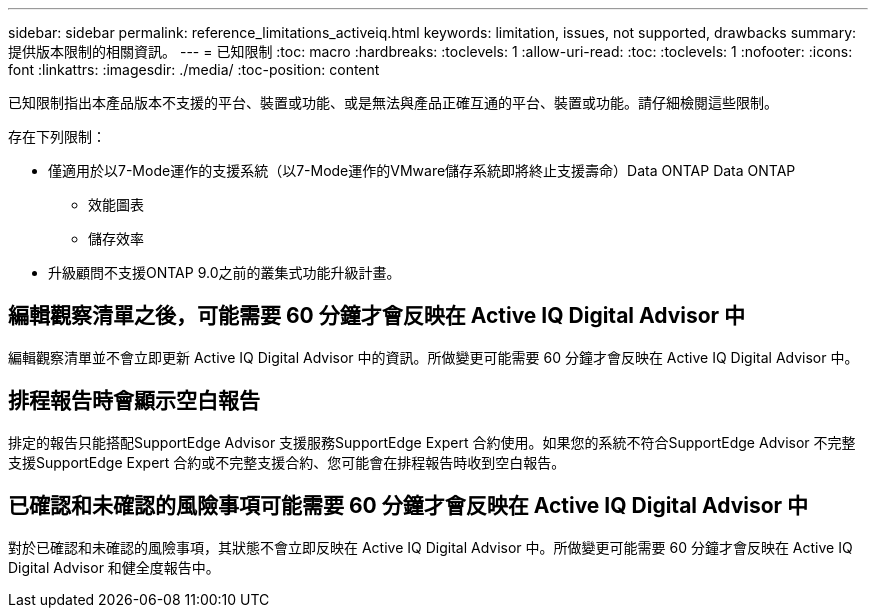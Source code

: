 ---
sidebar: sidebar 
permalink: reference_limitations_activeiq.html 
keywords: limitation, issues, not supported, drawbacks 
summary: 提供版本限制的相關資訊。 
---
= 已知限制
:toc: macro
:hardbreaks:
:toclevels: 1
:allow-uri-read: 
:toc: 
:toclevels: 1
:nofooter: 
:icons: font
:linkattrs: 
:imagesdir: ./media/
:toc-position: content


[role="lead"]
已知限制指出本產品版本不支援的平台、裝置或功能、或是無法與產品正確互通的平台、裝置或功能。請仔細檢閱這些限制。

存在下列限制：

* 僅適用於以7-Mode運作的支援系統（以7-Mode運作的VMware儲存系統即將終止支援壽命）Data ONTAP Data ONTAP
+
** 效能圖表
** 儲存效率


* 升級顧問不支援ONTAP 9.0之前的叢集式功能升級計畫。




== 編輯觀察清單之後，可能需要 60 分鐘才會反映在 Active IQ Digital Advisor 中

編輯觀察清單並不會立即更新 Active IQ Digital Advisor 中的資訊。所做變更可能需要 60 分鐘才會反映在 Active IQ Digital Advisor 中。



== 排程報告時會顯示空白報告

排定的報告只能搭配SupportEdge Advisor 支援服務SupportEdge Expert 合約使用。如果您的系統不符合SupportEdge Advisor 不完整支援SupportEdge Expert 合約或不完整支援合約、您可能會在排程報告時收到空白報告。



== 已確認和未確認的風險事項可能需要 60 分鐘才會反映在 Active IQ Digital Advisor 中

對於已確認和未確認的風險事項，其狀態不會立即反映在 Active IQ Digital Advisor 中。所做變更可能需要 60 分鐘才會反映在 Active IQ Digital Advisor 和健全度報告中。
